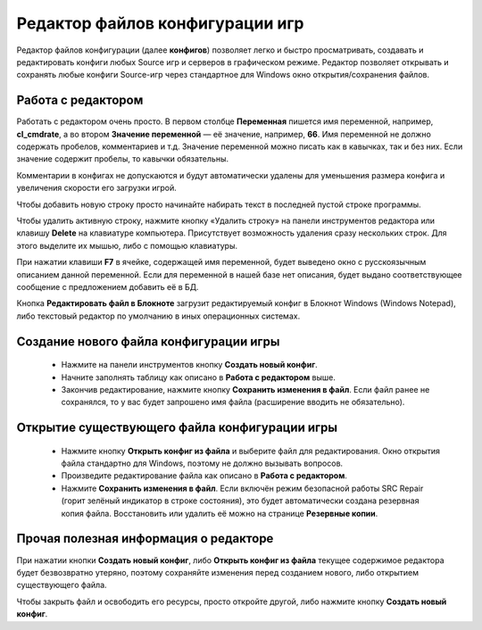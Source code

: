 .. _config-editor:

************************************
Редактор файлов конфигурации игр
************************************

Редактор файлов конфигурации (далее **конфигов**) позволяет легко и быстро просматривать, создавать и редактировать конфиги любых Source игр и серверов в графическом режиме. Редактор позволяет открывать и сохранять любые конфиги Source-игр через стандартное для Windows окно открытия/сохранения файлов.

.. index:: редактор конфигов, редактор файлов конфигурации игры
.. _editor-working:

Работа с редактором
==========================================

Работать с редактором очень просто. В первом столбце **Переменная** пишется имя переменной, например, **cl_cmdrate**, а во втором **Значение переменной** — её значение, например, **66**. Имя переменной не должно содержать пробелов, комментариев и т.д. Значение переменной можно писать как в кавычках, так и без них. Если значение содержит пробелы, то кавычки обязательны.

Комментарии в конфигах не допускаются и будут автоматически удалены для уменьшения размера конфига и увеличения скорости его загрузки игрой.

Чтобы добавить новую строку просто начинайте набирать текст в последней пустой строке программы.

Чтобы удалить активную строку, нажмите кнопку «Удалить строку» на панели инструментов редактора или клавишу **Delete** на клавиатуре компьютера. Присутствует возможность удаления сразу нескольких строк. Для этого выделите их мышью, либо с помощью клавиатуры.

При нажатии клавиши **F7** в ячейке, содержащей имя переменной, будет выведено окно с русскоязычным описанием данной переменной. Если для переменной в нашей базе нет описания, будет выдано соответствующее сообщение с предложением добавить её в БД.

Кнопка **Редактировать файл в Блокноте** загрузит редактируемый конфиг в Блокнот Windows (Windows Notepad), либо текстовый редактор по умолчанию в иных операционных системах.

.. index:: создание конфигов, создание файлов конфигурации игры
.. _editor-createcfg:

Создание нового файла конфигурации игры
==========================================

 * Нажмите на панели инструментов кнопку **Создать новый конфиг**.
 * Начните заполнять таблицу как описано в **Работа с редактором** выше.
 * Закончив редактирование, нажмите кнопку **Сохранить изменения в файл**. Если файл ранее не сохранялся, то у вас будет запрошено имя файла (расширение вводить не обязательно).

.. index:: открытие конфигов, открытие файлов конфигурации игры
.. _editor-loadcfg:

Открытие существующего файла конфигурации игры
================================================

 * Нажмите кнопку **Открыть конфиг из файла** и выберите файл для редактирования. Окно открытия файла стандартно для Windows, поэтому не должно вызывать вопросов.
 * Произведите редактирование файла как описано в **Работа с редактором**.
 * Нажмите **Сохранить изменения в файл**. Если включён режим безопасной работы SRC Repair (горит зелёный индикатор в строке состояния), это будет автоматически создана резервная копия файла. Восстановить или удалить её можно на странице **Резервные копии**.

.. index:: информация о редакторе
.. _editor-other:

Прочая полезная информация о редакторе
================================================

При нажатии кнопки **Создать новый конфиг**, либо **Открыть конфиг из файла** текущее содержимое редактора будет безвозвратно утеряно, поэтому сохраняйте изменения перед созданием нового, либо открытием существующего файла.

Чтобы закрыть файл и освободить его ресурсы, просто откройте другой, либо нажмите кнопку **Создать новый конфиг**.
